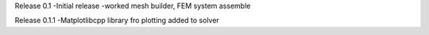 Release 0.1
-Initial release
-worked mesh builder, FEM system assemble

Release 0.1.1
-Matplotlibcpp library fro plotting added to solver